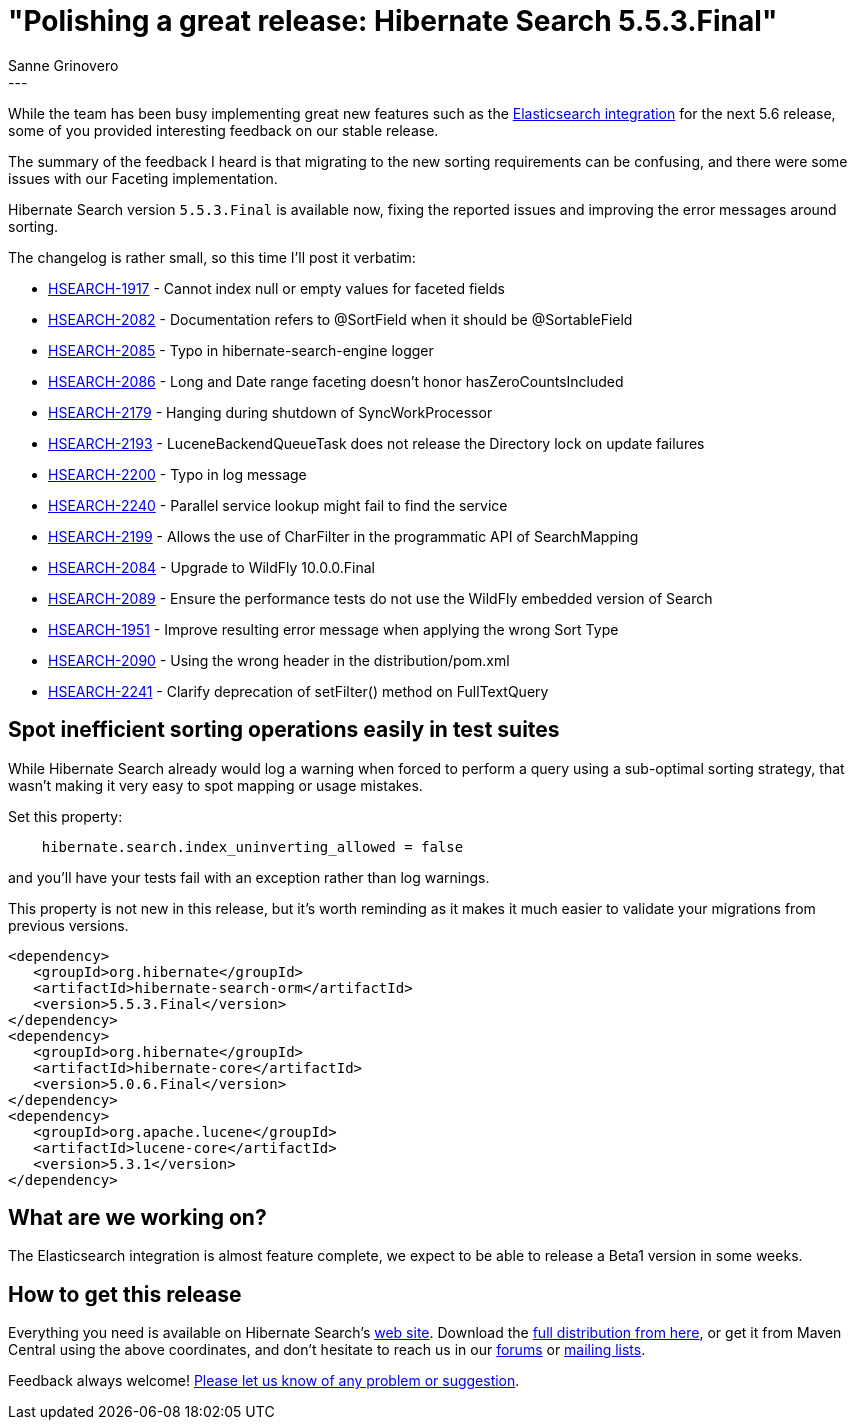 = "Polishing a great release: Hibernate Search 5.5.3.Final"
Sanne Grinovero
:awestruct-tags: [ "Hibernate Search", "Releases" ]
:awestruct-layout: blog-post
---

While the team has been busy implementing great new features such as the http://in.relation.to/2016/03/17/ThirdAlphaElasticsearch/[Elasticsearch integration] for the next 5.6 release,
some of you provided interesting feedback on our stable release.

The summary of the feedback I heard is that migrating to the new sorting requirements can be confusing, and there were some issues with our Faceting implementation.

Hibernate Search version `5.5.3.Final` is available now, fixing the reported issues and improving the error messages around sorting.

The changelog is rather small, so this time I'll post it verbatim:

    * https://hibernate.atlassian.net/browse/HSEARCH-1917[HSEARCH-1917] - Cannot index null or empty values for faceted fields
    * https://hibernate.atlassian.net/browse/HSEARCH-2082[HSEARCH-2082] - Documentation refers to @SortField when it should be @SortableField
    * https://hibernate.atlassian.net/browse/HSEARCH-2085[HSEARCH-2085] - Typo in hibernate-search-engine logger
    * https://hibernate.atlassian.net/browse/HSEARCH-2086[HSEARCH-2086] - Long and Date range faceting doesn't honor hasZeroCountsIncluded
    * https://hibernate.atlassian.net/browse/HSEARCH-2179[HSEARCH-2179] - Hanging during shutdown of SyncWorkProcessor
    * https://hibernate.atlassian.net/browse/HSEARCH-2193[HSEARCH-2193] - LuceneBackendQueueTask does not release the Directory lock on update failures
    * https://hibernate.atlassian.net/browse/HSEARCH-2200[HSEARCH-2200] - Typo in log message
    * https://hibernate.atlassian.net/browse/HSEARCH-2240[HSEARCH-2240] - Parallel service lookup might fail to find the service
    * https://hibernate.atlassian.net/browse/HSEARCH-2199[HSEARCH-2199] - Allows the use of CharFilter in the programmatic API of SearchMapping
    * https://hibernate.atlassian.net/browse/HSEARCH-2084[HSEARCH-2084] - Upgrade to WildFly 10.0.0.Final
    * https://hibernate.atlassian.net/browse/HSEARCH-2089[HSEARCH-2089] - Ensure the performance tests do not use the WildFly embedded version of Search
    * https://hibernate.atlassian.net/browse/HSEARCH-1951[HSEARCH-1951] - Improve resulting error message when applying the wrong Sort Type
    * https://hibernate.atlassian.net/browse/HSEARCH-2090[HSEARCH-2090] - Using the wrong header in the distribution/pom.xml
    * https://hibernate.atlassian.net/browse/HSEARCH-2241[HSEARCH-2241] - Clarify deprecation of setFilter() method on FullTextQuery


== Spot inefficient sorting operations easily in test suites

While Hibernate Search already would log a warning when forced to perform a query using a sub-optimal sorting strategy,
that wasn't making it very easy to spot mapping or usage mistakes.

Set this property:

====
----
    hibernate.search.index_uninverting_allowed = false
----
====

and you'll have your tests fail with an exception rather than log warnings.

This property is not new in this release, but it's worth reminding as it makes it much easier to validate your migrations from previous versions.

====
[source, XML]
----
<dependency>
   <groupId>org.hibernate</groupId>
   <artifactId>hibernate-search-orm</artifactId>
   <version>5.5.3.Final</version>
</dependency>
<dependency>
   <groupId>org.hibernate</groupId>
   <artifactId>hibernate-core</artifactId>
   <version>5.0.6.Final</version>
</dependency>
<dependency>
   <groupId>org.apache.lucene</groupId>
   <artifactId>lucene-core</artifactId>
   <version>5.3.1</version>
</dependency>
----
====

== What are we working on?

The Elasticsearch integration is almost feature complete, we expect to be able to release a Beta1 version in some weeks.


== How to get this release

Everything you need is available on Hibernate Search's https://hibernate.org/search/[web site].
Download the https://sourceforge.net/projects/hibernate/files/hibernate-search/5.5.3.Final[full distribution from here],
or get it from Maven Central using the above coordinates, and don't hesitate to reach us in our https://forums.hibernate.org/viewforum.php?f=9[forums] or https://hibernate.org/community/[mailing lists].

Feedback always welcome! https://hibernate.atlassian.net/projects/HSEARCH/summary/statistics[Please let us know of any problem or suggestion].


